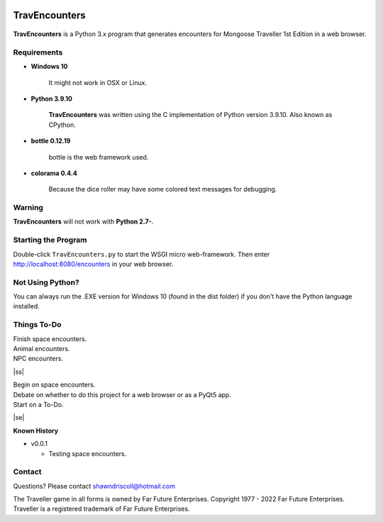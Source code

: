 .. image:: images/python_v3_9_10_tag.png
    :target: https://www.python.org/downloads/release/python-3910/
    
**TravEncounters**
==================

.. figure:: images/travencounters.png


**TravEncounters** is a Python 3.x program that generates encounters for Mongoose Traveller 1st Edition in a web browser.


Requirements
------------

* **Windows 10**

   It might not work in OSX or Linux.
   
* **Python 3.9.10**
   
   **TravEncounters** was written using the C implementation of Python
   version 3.9.10. Also known as CPython.

* **bottle 0.12.19**

   bottle is the web framework used.
   
* **colorama 0.4.4**

   Because the dice roller may have some colored text messages for debugging.


Warning
-------

**TravEncounters** will not work with **Python 2.7-**.


Starting the Program
--------------------

Double-click ``TravEncounters.py`` to start the WSGI micro web-framework. Then enter http://localhost:8080/encounters in your web browser.

.. figure:: images/server_startup.png


Not Using Python?
-----------------

You can always run the .EXE version for Windows 10 (found in the dist folder) if you don't have the Python language installed.

.. |ss| raw:: html

    <strike>

.. |se| raw:: html

    </strike>

Things To-Do
------------

| Finish space encounters.
| Animal encounters.
| NPC encounters.
|ss|

| Begin on space encounters.
| Debate on whether to do this project for a web browser or as a PyQt5 app.
| Start on a To-Do.

|se|

**Known History**

* v0.0.1

  * Testing space encounters.

Contact
-------

Questions? Please contact shawndriscoll@hotmail.com

The Traveller game in all forms is owned by Far Future Enterprises.
Copyright 1977 - 2022 Far Future Enterprises.
Traveller is a registered trademark of Far Future Enterprises.
